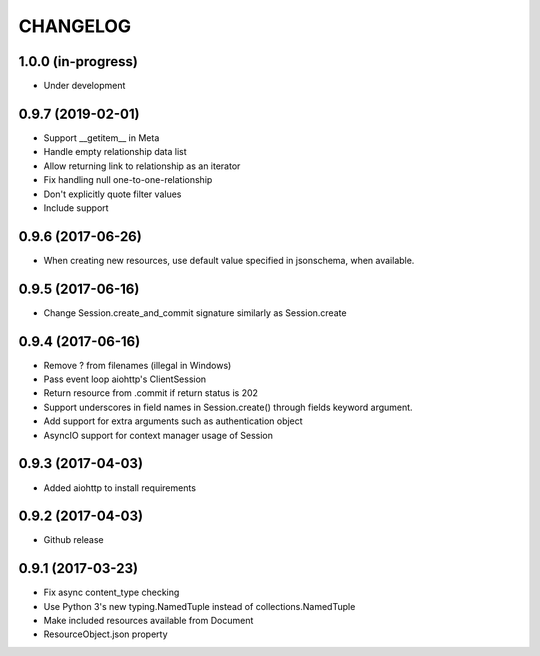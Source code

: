 CHANGELOG
=========

1.0.0 (in-progress)
-------------------

- Under development

0.9.7 (2019-02-01)
------------------

- Support __getitem__ in Meta
- Handle empty relationship data list
- Allow returning link to relationship as an iterator
- Fix handling null one-to-one-relationship
- Don't explicitly quote filter values
- Include support

0.9.6 (2017-06-26)
------------------

- When creating new resources, use default value specified in jsonschema, when available.

0.9.5 (2017-06-16)
------------------

- Change Session.create_and_commit signature similarly as Session.create

0.9.4 (2017-06-16)
------------------

- Remove ? from filenames (illegal in Windows)
- Pass event loop aiohttp's ClientSession
- Return resource from .commit if return status is 202
- Support underscores in field names in Session.create() through fields keyword argument.
- Add support for extra arguments such as authentication object
- AsyncIO support for context manager usage of Session

0.9.3 (2017-04-03)
------------------

- Added aiohttp to install requirements

0.9.2 (2017-04-03)
------------------

- Github release

0.9.1 (2017-03-23)
------------------

- Fix async content_type checking
- Use Python 3's new typing.NamedTuple instead of collections.NamedTuple
- Make included resources available from Document
- ResourceObject.json property
